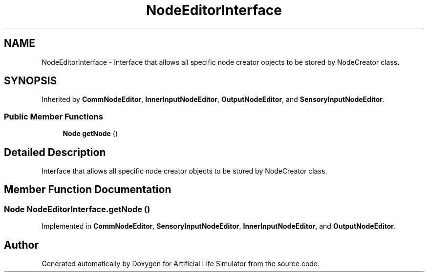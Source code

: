 .TH "NodeEditorInterface" 3 "Tue Mar 12 2019" "Artificial Life Simulator" \" -*- nroff -*-
.ad l
.nh
.SH NAME
NodeEditorInterface \- Interface that allows all specific node creator objects to be stored by NodeCreator class\&.  

.SH SYNOPSIS
.br
.PP
.PP
Inherited by \fBCommNodeEditor\fP, \fBInnerInputNodeEditor\fP, \fBOutputNodeEditor\fP, and \fBSensoryInputNodeEditor\fP\&.
.SS "Public Member Functions"

.in +1c
.ti -1c
.RI "\fBNode\fP \fBgetNode\fP ()"
.br
.in -1c
.SH "Detailed Description"
.PP 
Interface that allows all specific node creator objects to be stored by NodeCreator class\&. 


.SH "Member Function Documentation"
.PP 
.SS "\fBNode\fP NodeEditorInterface\&.getNode ()"

.PP
Implemented in \fBCommNodeEditor\fP, \fBSensoryInputNodeEditor\fP, \fBInnerInputNodeEditor\fP, and \fBOutputNodeEditor\fP\&.

.SH "Author"
.PP 
Generated automatically by Doxygen for Artificial Life Simulator from the source code\&.
